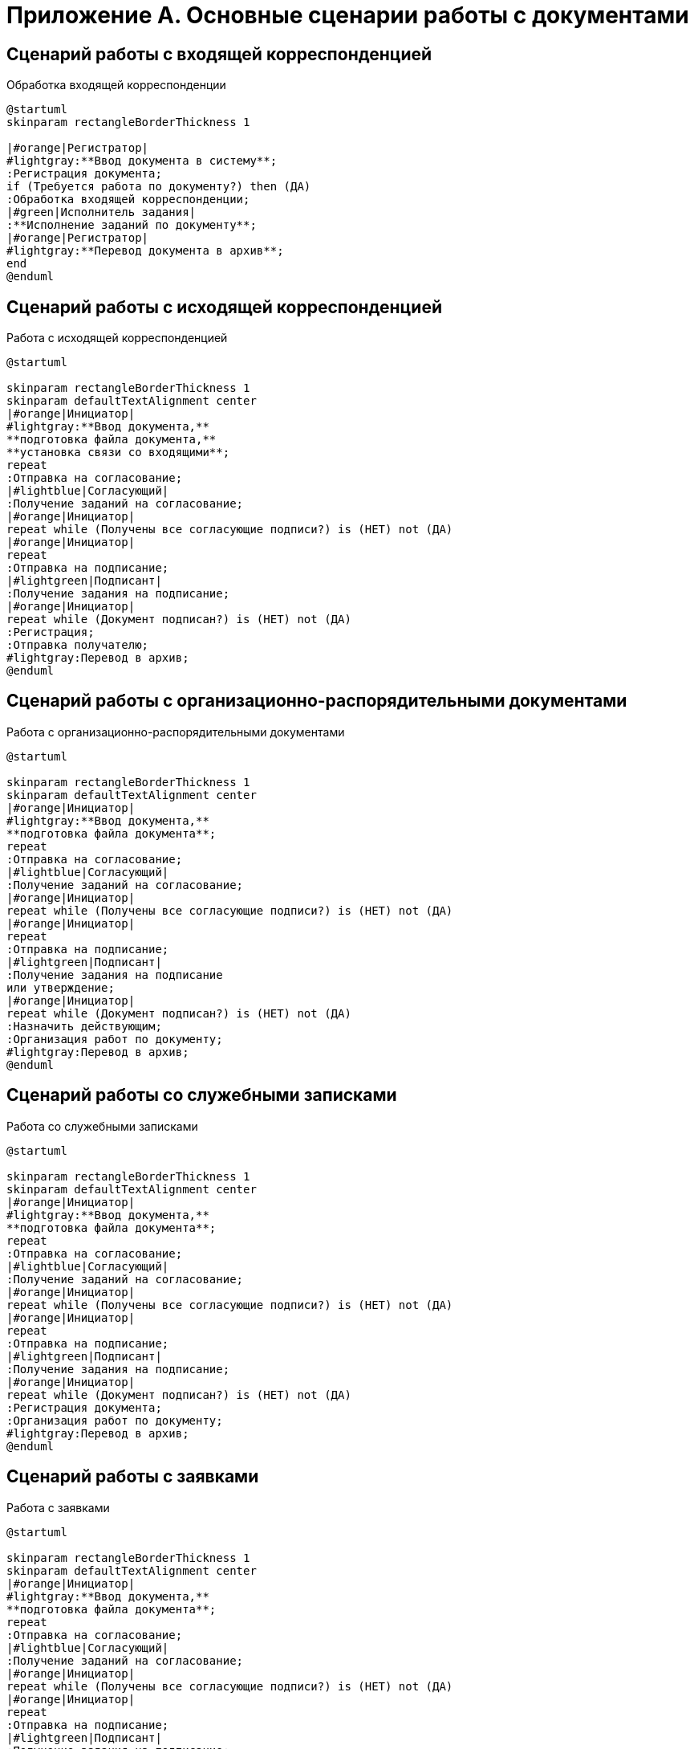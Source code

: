= Приложение А. Основные сценарии работы с документами

== Сценарий работы с входящей корреспонденцией

.Обработка входящей корреспонденции
[plantuml, target=diagram-classes, svg]
....
@startuml
skinparam rectangleBorderThickness 1

|#orange|Регистратор|
#lightgray:**Ввод документа в систему**;
:Регистрация документа;
if (Требуется работа по документу?) then (ДА)
:Обработка входящей корреспонденции;
|#green|Исполнитель задания|
:**Исполнение заданий по документу**;
|#orange|Регистратор|
#lightgray:**Перевод документа в архив**;
end
@enduml
....

== Сценарий работы с исходящей корреспонденцией

.Работа с исходящей корреспонденцией
[plantuml, target=diagram-classes, format=svg]
....
@startuml

skinparam rectangleBorderThickness 1
skinparam defaultTextAlignment center
|#orange|Инициатор|
#lightgray:**Ввод документа,**
**подготовка файла документа,**
**установка связи со входящими**;
repeat
:Отправка на согласование;
|#lightblue|Согласующий|
:Получение заданий на согласование;
|#orange|Инициатор|
repeat while (Получены все согласующие подписи?) is (НЕТ) not (ДА)
|#orange|Инициатор|
repeat
:Отправка на подписание;
|#lightgreen|Подписант|
:Получение задания на подписание;
|#orange|Инициатор|
repeat while (Документ подписан?) is (НЕТ) not (ДА)
:Регистрация;
:Отправка получателю;
#lightgray:Перевод в архив;
@enduml
....

== Сценарий работы с организационно-распорядительными документами

.Работа с организационно-распорядительными документами
[plantuml, target=diagram-classes, format=svg]
....
@startuml

skinparam rectangleBorderThickness 1
skinparam defaultTextAlignment center
|#orange|Инициатор|
#lightgray:**Ввод документа,**
**подготовка файла документа**;
repeat
:Отправка на согласование;
|#lightblue|Согласующий|
:Получение заданий на согласование;
|#orange|Инициатор|
repeat while (Получены все согласующие подписи?) is (НЕТ) not (ДА)
|#orange|Инициатор|
repeat
:Отправка на подписание;
|#lightgreen|Подписант|
:Получение задания на подписание
или утверждение;
|#orange|Инициатор|
repeat while (Документ подписан?) is (НЕТ) not (ДА)
:Назначить действующим;
:Организация работ по документу;
#lightgray:Перевод в архив;
@enduml
....

== Сценарий работы со служебными записками

.Работа со служебными записками
[plantuml, target=diagram-classes, format=svg]
....
@startuml

skinparam rectangleBorderThickness 1
skinparam defaultTextAlignment center
|#orange|Инициатор|
#lightgray:**Ввод документа,**
**подготовка файла документа**;
repeat
:Отправка на согласование;
|#lightblue|Согласующий|
:Получение заданий на согласование;
|#orange|Инициатор|
repeat while (Получены все согласующие подписи?) is (НЕТ) not (ДА)
|#orange|Инициатор|
repeat
:Отправка на подписание;
|#lightgreen|Подписант|
:Получение задания на подписание;
|#orange|Инициатор|
repeat while (Документ подписан?) is (НЕТ) not (ДА)
:Регистрация документа;
:Организация работ по документу;
#lightgray:Перевод в архив;
@enduml
....

== Сценарий работы с заявками

.Работа с заявками
[plantuml, target=diagram-classes, format=svg]
....
@startuml

skinparam rectangleBorderThickness 1
skinparam defaultTextAlignment center
|#orange|Инициатор|
#lightgray:**Ввод документа,**
**подготовка файла документа**;
repeat
:Отправка на согласование;
|#lightblue|Согласующий|
:Получение заданий на согласование;
|#orange|Инициатор|
repeat while (Получены все согласующие подписи?) is (НЕТ) not (ДА)
|#orange|Инициатор|
repeat
:Отправка на подписание;
|#lightgreen|Подписант|
:Получение задания на подписание;
|#orange|Инициатор|
repeat while (Документ подписан?) is (НЕТ) not (ДА)
:Регистрация документа;
:Организация работ по документу;
#lightgray:Перевод в архив;
@enduml
....

== Сценарий обращения с рабочей документацией

.Обработка рабочего документа
[plantuml, target=diagram-classes, format=svg]
....
@startuml
skinparam rectangleBorderThickness 1
skinparam defaultTextAlignment center
|#orange|Регистратор, Участник рабочей группы|
#lightgray:**Ввод документа,**
**подготовка файла документа**;
repeat
:Отправка на согласование;
|#lightblue|Согласующий|
:Получение заданий на согласование;
|#orange|Регистратор, Участник рабочей группы|
repeat while (Получены положительные решения?) is (НЕТ) not (ДА)
|#orange|Регистратор, Участник рабочей группы|
:Назначение документа действующим;
:Организация работ по документу;
|#lightgreen|Исполнитель задания|
:Исполнение заданий по документу;
@enduml
....
